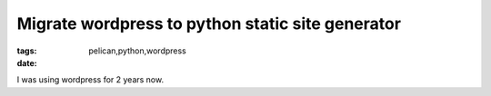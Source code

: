 Migrate wordpress to python static site generator
=================================================
:tags: pelican,python,wordpress
:date: 


I was using wordpress for 2 years now. 
